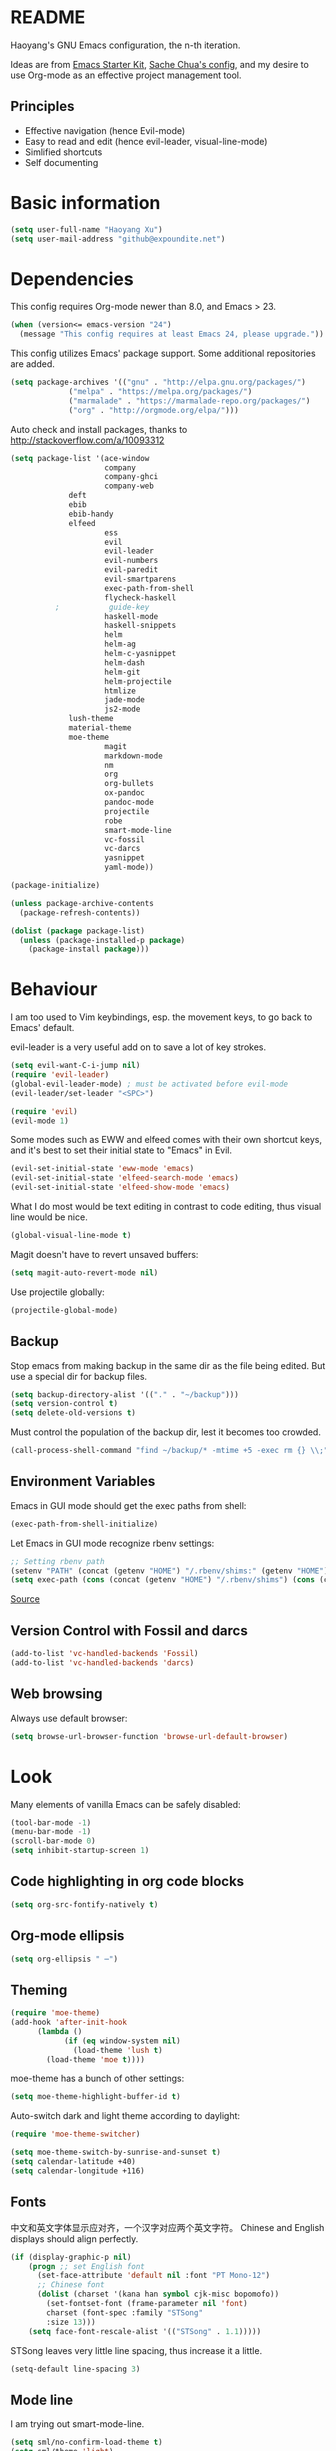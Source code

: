 * README

Haoyang's GNU Emacs configuration, the n-th iteration.

Ideas are from [[http://eschulte.me/emacs24-starter-kit/#installation][Emacs Starter Kit]], [[http://pages.sachachua.com/.emacs.d/Sacha.html][Sache Chua's config]], and my desire to use Org-mode as an effective project management tool.

** Principles

- Effective navigation (hence Evil-mode)
- Easy to read and edit (hence evil-leader, visual-line-mode)
- Simlified shortcuts
- Self documenting

* Basic information

#+BEGIN_SRC emacs-lisp
(setq user-full-name "Haoyang Xu")
(setq user-mail-address "github@expoundite.net")
#+END_SRC
* Dependencies

This config requires Org-mode newer than 8.0, and Emacs > 23.

#+BEGIN_SRC emacs-lisp
(when (version<= emacs-version "24")
  (message "This config requires at least Emacs 24, please upgrade."))
#+END_SRC

This config utilizes Emacs' package support. Some additional repositories are added.

#+BEGIN_SRC emacs-lisp
(setq package-archives '(("gnu" . "http://elpa.gnu.org/packages/")
			 ("melpa" . "https://melpa.org/packages/")
			 ("marmalade" . "https://marmalade-repo.org/packages/")
			 ("org" . "http://orgmode.org/elpa/")))
#+END_SRC

Auto check and install packages, thanks to http://stackoverflow.com/a/10093312

#+BEGIN_SRC emacs-lisp
  (setq package-list '(ace-window
                       company
                       company-ghci
                       company-web
		       deft
		       ebib
		       ebib-handy
		       elfeed
                       ess
                       evil
                       evil-leader
                       evil-numbers
                       evil-paredit
                       evil-smartparens
                       exec-path-from-shell
                       flycheck-haskell
            ;           guide-key
                       haskell-mode
                       haskell-snippets
                       helm
                       helm-ag
                       helm-c-yasnippet
                       helm-dash
                       helm-git
                       helm-projectile
                       htmlize
                       jade-mode
                       js2-mode
		       lush-theme
		       material-theme
		       moe-theme
                       magit
                       markdown-mode
                       nm
                       org
                       org-bullets
                       ox-pandoc
                       pandoc-mode
                       projectile
                       robe
                       smart-mode-line
                       vc-fossil
                       vc-darcs
                       yasnippet
                       yaml-mode))

  (package-initialize)

  (unless package-archive-contents
    (package-refresh-contents))

  (dolist (package package-list)
    (unless (package-installed-p package)
      (package-install package)))
#+END_SRC
* Behaviour
I am too used to Vim keybindings, esp. the movement keys, to go back to Emacs' default.

evil-leader is a very useful add on to save a lot of key strokes.

#+BEGIN_SRC emacs-lisp
(setq evil-want-C-i-jump nil)
(require 'evil-leader)
(global-evil-leader-mode) ; must be activated before evil-mode
(evil-leader/set-leader "<SPC>")

(require 'evil)
(evil-mode 1)
#+END_SRC

Some modes such as EWW and elfeed comes with their own shortcut keys, and it's best to set their initial state to "Emacs" in Evil.

#+BEGIN_SRC emacs-lisp
  (evil-set-initial-state 'eww-mode 'emacs)
  (evil-set-initial-state 'elfeed-search-mode 'emacs)
  (evil-set-initial-state 'elfeed-show-mode 'emacs)
#+END_SRC

What I do most would be text editing in contrast to code editing, thus visual line would be nice.

#+BEGIN_SRC emacs-lisp
(global-visual-line-mode t)
#+END_SRC

Magit doesn't have to revert unsaved buffers:

#+BEGIN_SRC emacs-lisp
(setq magit-auto-revert-mode nil)
#+END_SRC

Use projectile globally:
#+BEGIN_SRC emacs-lisp
(projectile-global-mode)
#+END_SRC

# Use guide-key to show what to press next:

# #+BEGIN_SRC emacs-lisp
# (setq guide-key/guide-key-sequence '("<SPC>"))
# (guide-key-mode 1)
# #+END_SRC

** Backup

Stop emacs from making backup in the same dir as the file being edited. But use a special dir for backup files.
#+BEGIN_SRC emacs-lisp
(setq backup-directory-alist '(("." . "~/backup")))
(setq version-control t)
(setq delete-old-versions t)
#+END_SRC

Must control the population of the backup dir, lest it becomes too crowded.
#+BEGIN_SRC emacs-lisp
(call-process-shell-command "find ~/backup/* -mtime +5 -exec rm {} \\;" nil 0)
#+END_SRC

** Environment Variables
   Emacs in GUI mode should get the exec paths from shell:
#+BEGIN_SRC emacs-lisp
  (exec-path-from-shell-initialize)
#+END_SRC
Let Emacs in GUI mode recognize rbenv settings:
#+BEGIN_SRC emacs-lisp
;; Setting rbenv path
(setenv "PATH" (concat (getenv "HOME") "/.rbenv/shims:" (getenv "HOME") "/.rbenv/bin:" (getenv "PATH")))
(setq exec-path (cons (concat (getenv "HOME") "/.rbenv/shims") (cons (concat (getenv "HOME") "/.rbenv/bin") exec-path)))
#+END_SRC

[[http://marc-bowes.com/2012/03/10/rbenv-with-emacs.html][Source]]
** Version Control with Fossil and darcs
#+BEGIN_SRC emacs-lisp
(add-to-list 'vc-handled-backends 'Fossil)
(add-to-list 'vc-handled-backends 'darcs)
#+END_SRC
** Web browsing
Always use default browser:
#+BEGIN_SRC emacs-lisp
(setq browse-url-browser-function 'browse-url-default-browser)
#+END_SRC
* Look

Many elements of vanilla Emacs can be safely disabled:

#+BEGIN_SRC emacs-lisp
(tool-bar-mode -1)
(menu-bar-mode -1)
(scroll-bar-mode 0)
(setq inhibit-startup-screen 1)
#+END_SRC

** Code highlighting in org code blocks

#+BEGIN_SRC emacs-lisp
(setq org-src-fontify-natively t)
#+END_SRC
   
** Org-mode ellipsis
#+BEGIN_SRC emacs-lisp
    (setq org-ellipsis " ⋯")
#+END_SRC
** Theming

#+BEGIN_SRC emacs-lisp
(require 'moe-theme)
(add-hook 'after-init-hook
	  (lambda ()
            (if (eq window-system nil)
              (load-theme 'lush t)
	    (load-theme 'moe t))))
#+END_SRC

moe-theme has a bunch of other settings:

#+BEGIN_SRC emacs-lisp
  (setq moe-theme-highlight-buffer-id t)
#+END_SRC

Auto-switch dark and light theme according to daylight:

#+BEGIN_SRC emacs-lisp
  (require 'moe-theme-switcher)

  (setq moe-theme-switch-by-sunrise-and-sunset t)
  (setq calendar-latitude +40)
  (setq calendar-longitude +116)
#+END_SRC

** Fonts
   中文和英文字体显示应对齐，一个汉字对应两个英文字符。
   Chinese and English displays should align perfectly.
#+BEGIN_SRC emacs-lisp
(if (display-graphic-p nil)
    (progn ;; set English font
      (set-face-attribute 'default nil :font "PT Mono-12")
      ;; Chinese font
      (dolist (charset '(kana han symbol cjk-misc bopomofo))
        (set-fontset-font (frame-parameter nil 'font)
        charset (font-spec :family "STSong"
        :size 13)))
	(setq face-font-rescale-alist '(("STSong" . 1.1)))))
#+END_SRC

STSong leaves very little line spacing, thus increase it a little.

#+BEGIN_SRC emacs-lisp
  (setq-default line-spacing 3)
#+END_SRC
** Mode line

I am trying out smart-mode-line.
#+BEGIN_SRC emacs-lisp
(setq sml/no-confirm-load-theme t)
(setq sml/theme 'light)
(sml/setup)
#+END_SRC

A few extra things I want to show in mode line:
#+BEGIN_SRC emacs-lisp
(column-number-mode 1)
(display-battery-mode 1)
#+END_SRC
** Visual aids for programming
   I used to let emacs show line numbers on the left side, just like vim. But I find it distracting, as Emacs' linum function is not well implemented, so I disabled it.

Show corresponding parentheses:
#+BEGIN_SRC emacs-lisp
(smartparens-global-mode 1)
(show-smartparens-global-mode +1)
#+END_SRC

   It would be nice to have ANSI colors in the compilation buffer:

   #+BEGIN_SRC emacs-lisp
     ;; from http://stackoverflow.com/a/20788581
     (ignore-errors
       (require 'ansi-color)
       (defun my-colorize-compilation-buffer ()
         (when (eq major-mode 'compilation-mode)
           (ansi-color-apply-on-region compilation-filter-start (point-max))))
       (add-hook 'compilation-filter-hook 'my-colorize-compilation-buffer))
   #+END_SRC

* Custom functions

** Find (open) emacs configuration files

#+BEGIN_SRC emacs-lisp
(defun find-init-file () (interactive)
  "Find configuration files"
  (progn
    (delete-other-windows)
    (find-file "~/Codes/dotfiles/emacs/init.el")
    (find-file-other-window "~/Codes/dotfiles/emacs/Haoyang.org")))
#+END_SRC

** Find task file
   It would be nice to open task file with simple keystrokes.
   #+BEGIN_SRC emacs-lisp
     (defun find-task-file () (interactive)
            "Find task file"
            (find-file "~/org/tasks.org"))
   #+END_SRC
** Find notes file
   #+BEGIN_SRC emacs-lisp
     (defun find-notes-file () (interactive)
            "Find notes file"
            (find-file "~/org/notes.org"))
   #+END_SRC
** Issue numbering automation in Org-mode

Find the largest number from issues in the buffer, for example, when there are tags like "issue5" "issue31" "issue33", it returns 33.

#+BEGIN_SRC emacs-lisp
(defun largest-issue-number ()
  "Find the largest number in issue tags"
  (let* ((issue-regexp ":issue[0-9]*:")
         (issues-list (re-seq issue-regexp 
                        (substring-no-properties (buffer-string)))))
    (if issues-list 
      (apply 'max (mapcar (lambda (str) (string-to-number str))
	  (mapcar (lambda (str) (replace-regexp-in-string "[:isue]*" "" str)) issues-list)))
 0)))

; from http://emacs.stackexchange.com/questions/7148/get-all-regexp-matches-in-buffer-as-a-list
(defun re-seq (regexp string)
  "Get a list of all regexp matches in a string"
  (save-match-data
    (let ((pos 0)
          matches)
      (while (string-match regexp string pos)
        (push (match-string 0 string) matches)
        (setq pos (match-end 0)))
      matches)))
#+END_SRC

Then when the key for assigning issue is pressed, get org-mode to assign tag with incresed issue count:

#+BEGIN_SRC emacs-lisp
(defun assign-issue-number ()
  "Assign issue number to heading."
  (interactive)
  (org-set-tags-to (cons (concat "issue" 
    (number-to-string (+ 1 (largest-issue-number)))) 
    (org-get-tags-at (point) t))))
#+END_SRC
** My context-aware tab key
   #+BEGIN_SRC emacs-lisp
     (defun hy-org-tab ()
       "Part of the effort to make the <TAB> key behaviour
       context-dependent. In Org-mode
       and Evil Normal mode, fold/unfold the outline."
       (evil-define-key 'normal org-mode-map (kbd "<tab>") 'org-cycle))
   #+END_SRC
** Org-bullets only enabled under GUI
   Not used currently, as Terminal.app handles these bullets well enough.
#+BEGIN_SRC emacs-lisp
  (defun hy-enable-org-bullets ()
    "Only allow org-bullets in GUI environment, as many terms don't
  know how to show UTF-8 chars correctly."
    (if (eq window-system nil)
        (progn
          (org-bullets-mode -1)
          (setq org-hide-leading-stars t))
      (org-bullets-mode 1)))
#+END_SRC
* Keybindings
** evil-leader
First, some combinations using evil-leader:

#+BEGIN_SRC emacs-lisp
  (evil-leader/set-key "x" 'helm-M-x)
  (evil-leader/set-key
    "gs" 'magit-status
    "gb" 'magit-checkout)
  (evil-leader/set-key
    "dd" 'deft)
  (evil-leader/set-key 
    "oc" 'org-capture
    "oa" 'org-agenda
    "ohh" 'helm-org-in-buffer-headings
    "ohc" 'helm-occur
    "ol" 'org-store-link
    "oL" 'org-insert-link
    "ob" 'ebib-handy
    "ot" 'org-todo-list
    "oi" 'assign-issue-number)
  (evil-leader/set-key
    "ff" 'helm-find-files
    "fa" 'find-file-at-point
    "fi" 'find-init-file
    "fd" 'dired-at-point
    "fn" 'deft-find-file
    "fs" 'save-buffer
    "ft" 'find-task-file)
  (evil-leader/set-key
    "h-" 'helm-dash-at-point
    "ha" 'helm-ag
    "hc" 'helm-occur
    "hd" 'helm-dash
    "hi" 'helm-imenu
    "hg" 'helm-projectile-ag
    "hp" 'helm-projectile)
  (evil-leader/set-key
    "bb" 'helm-buffers-list
    "bd" 'kill-buffer)
  (evil-leader/set-key
    "vv" 'vc-next-action)
  (evil-leader/set-key
    "w0" 'delete-window
    "ww" 'ace-window
    "wv" 'split-window-horizontally
    "ws" 'split-window-vertically
    "wl" 'evil-window-right
    "wh" 'evil-window-left
    "wj" 'evil-window-down
    "wk" 'evil-window-up
    "w=" 'balance-windows)
#+END_SRC

** The tricky TAB key
   Mapping tab key in emacs with Evil and org-mode can be a little tricky as it can do so much, esp in org-mode. The goal is to make it behave as indent, completion, and fold/unfold key. #This involves writing custom functions to make it more context-aware.#

   #+BEGIN_SRC emacs-lisp
   (evil-define-key 'normal org-mode-map (kbd "<tab>") 'org-cycle)
   #+END_SRC
   
   above makes tab key work in Org-mode in Cocoa and terminal again. I don't use C-i jump anyway.
   
   In other places, when in Evil's insert mode, M-tab serves as the pcompletion key. Vi's C-n and C-p key also works. I guess I have to get used to them.
* Mail
** notmuch/nevermore settings
   
Start ~gpg-agent~ with emacs:
#+BEGIN_SRC emacs-lisp
  (async-shell-command "eval $(gpg-agent --daemon)" nil)
#+end_SRC

Read mail settings:
#+BEGIN_SRC emacs-lisp
  (setq notmuch-crypto-process-mime t)
#+END_SRC


User info:
#+BEGIN_SRC emacs-lisp
  (setq user-mail-address "haoyang@expoundite.net"
        user-full-name "Haoyang Xu")
#+END_SRC

Send mail settings, the documentation provided by fastmail is problematic, see [[http://stackoverflow.com/questions/22851076/sending-emails-with-emacs24-via-smtp-with-gnutls-and-extra-arguments#22898098][here]] for the correct setup:
#+BEGIN_SRC emacs-lisp
  (setq notmuch-fcc-dirs "INBOX.Sent")

  (require 'smtpmail)
  (require 'starttls)

  (defun gnutls-available-p ()
    "Function redefined in order not to use built-in GnuTLS support"
    nil)
  (setq starttls-gnutls-program "gnutls-cli")
  (setq starttls-use-gnutls t)
  (setq message-send-mail-function 'smtpmail-send-it
        smtpmail-smtp-user "haoyang@fastmail.com"
        smtpmail-stream-type 'starttls
        smtpmail-default-smtp-server "mail.messagingengine.com"
        smtpmail-smtp-server "mail.messagingengine.com"
        smtpmail-smtp-service 587)

  ;; sign message by default
  (add-hook 'message-setup-hook 'mml-secure-message-sign-pgpmime)
#+END_SRC

* RSS
  I am using [[https://github.com/skeeto/elfeed][Elfeed]] to read RSS feeds. I can read articles in Emacs, take notes in Emacs, and write up in Emacs. Sounds great.

** Feeds
   Feeds are stored in variable ~elfeed-feeds~. Elfeed can also read from an OPML file. I will start by customizing the variable, then maybe an OPML on Dropbox so other RSS clients can utilize it.

   #+BEGIN_SRC emacs-lisp
     (require 'elfeed)
     (setq elfeed-feeds
           '(("http://feeds.feedburner.com/RBloggers?format=xml" data blog)
             ("http://planet.emacsen.org/atom.xml" emacs blog)
             ("http://geographyblog.eu/wp/feed/" geo blog)
             ("http://wush.ghost.io/rss/" data blog)
             ("http://www.digital-geography.com/feed/" geo blog)
             ("http://feeds.feedburner.com/PlacesJournal" geo)
             ("http://blog.qgis.org/feed/" geo)))
   #+END_SRC
* Org-mode
  I am using Org-mode with Bullet Journal system. As a result I mainly take notes with Org-mode and leave agenda management to BuJo. This configuration may be somewhat different from other people's.
** Scope

The following controls which org-files are read for agenda items:

#+BEGIN_SRC emacs-lisp
  (setq org-agenda-files (list 
			    "~/org/organizer.org"))
#+END_SRC

I have a "org" dir in my codes dir, version controlled with git, to store org files. 

** Task identifiers

By default, Org-mode uses "TODO" and "DONE" to identify tasks to be completed and those already completed. I have a different view about todos. If you call them "todo", you tend to think of them as something others tells you /to do/. I call them "AVAILABLE", which signifies something you /want/ to do next.

Since August 2015 I quit the (boring) day job and decided to make something of my own. This requires writing documents and programming in a one-man army style. Thus the todo status has to be refined to reflect this new style of work.

#+BEGIN_SRC emacs-lisp
  (setq org-todo-keywords
        '((sequence "NEW(n)" "TODO(t@/!)" "WAITING(w@/!)" "|" "DONE(d@/!)" "CANCELLED(c@/!)")))
  (setq org-use-fast-todo-selection t)
  (setq org-use-fast-tag-selection t)
#+END_SRC

** Agenda
   This part borrows heavily from John Wiegley's article /[[http://www.newartisans.com/2007/08/using-org-mode-as-a-day-planner/][Using org-mode as a day planner]]/.

   The following code set org-agenda to show 7 days in the future, counting from today.
#+BEGIN_SRC emacs-lisp
(setq org-agenda-ndays 7)
(setq org-agenda-show-all-dates t)
(setq org-agenda-skip-scheduled-if-done t)
(setq org-agenda-start-on-weekday nil)
#+END_SRC

   I often attach some notes to the task at hand, it is easier to read if the notes are ordered from the newest to the oldest.
#+BEGIN_SRC emacs-lisp
(setq org-reverse-note-order t)
#+END_SRC

   Set warnings for deadline to 14.
#+BEGIN_SRC emacs-lisp
(setq org-deadline-warning-days 14)
#+END_SRC
** Capture

All captured items go into the big 'ledger' file.

#+BEGIN_SRC emacs-lisp
(setq org-default-notes-file (if (file-exists-p "~/org/") "~/org/organizer.org" "C:/Users/haoyang/Dropbox/org/tasks.org"))
#+END_SRC

Setup capture templates. The data I capture are of the following kinds:

- Bookmarks. Materials I don't have time to read but will need in the future.
- Notes on materials that I read/watched.
- Quotes.
- Code snippets.
- Notes on current project.

#+BEGIN_SRC emacs-lisp
  (setq org-capture-templates
   '(("b" "Bookmark" entry (file+headline org-default-notes-file "Bookmarks")
      "* %^{Title} %^g\n %^{URI} %?\n")
     ("n" "Work Notes" entry (clock)
      "* %^{Title}\n %U \n %^C \n\n %?")
     ("r" "Read Notes" entry (file+headline org-default-notes-file "Notes")
      "* %^{Title} %^g\n %^{URI|%x|%c} \n %?")
     ("q" "Quotes" entry (file+headline org-default-notes-file "Quotes")
      "* %^{Text|%x|%c} %^g\n --%^{Source}")
     ("s" "Snippet" entry (file+headline org-default-notes-file "Snippets")
     "* %^{Title} %^g\n %U \n #+BEGIN_SRC \n %^C \n #+END_SRC \n %?")))
#+END_SRC
** Refiling
   I refile tasks to deeper levels, so I define the maxlevel of =org-refile= to at least 2.
#+BEGIN_SRC emacs-lisp
(setq org-refile-targets '((nil . (:maxlevel . 2))))
#+END_SRC
** Code blocks
   To execute code blocks in languages other than Emacs Lisp, we must load babel support for these languages:
#+BEGIN_SRC emacs-lisp
(setq org-babel-load-languages
  '((sh . t)
    (emacs-lisp . t)
    (ruby . t)
    (R . t)
    (dot . t)
    (python . t)
    (haskell . t)))
(org-babel-do-load-languages 'l t)
#+END_SRC
   Honestly I don't know why org-babel-do-load-languages needs a symbol as an argument, and the symbol seems can be anything.
   
** Org-bullets
   Make leading stars UTF-8 chars:
   #+BEGIN_SRC emacs-lisp
   (require 'org-bullets)
   (add-hook 'org-mode-hook (lambda () (org-bullets-mode 1)))
   #+END_SRC
** Publishing
   For the past two years (2014-2015), I have mainly used [[https://jaspervdj.be/hakyll/][Hakyll]] to generate my website, with intermittent flirting with various static site generators written in Ruby or Python or JavaScript. Since I am an Emacs and Org-mode bitch I am trying to do it in Org-mode, using its native publishing capabilities.
   
   First of all, I need to define a project.

   #+BEGIN_SRC emacs-lisp
     (require 'ox-rss)
     (setq org-publish-project-alist
           '(("expoundite.net" :components ("essays"
                                          "assets"
                                          "blog"
                                          "rss"))
           ("essays" :base-directory "~/org/publishing"
            :publishing-directory "~/org/published"
            :base-extension "org"
            :exclude "upload\.org\\|-draft-.*?\.org"
            :html-postamble t
            :recursive t
            :auto-sitemap t
            :html-doctype "html5"
	    :html-mathjax-template "<script type=\"text/javascript\" src=\"%PATH\"></script>"
            :sitemap-sans-extension t
            :publishing-function org-html-publish-to-html)
           ("assets" :base-directory "~/org/publishing/assets"
            :base-extension any
            :publishing-directory "~/org/published"
            :publishing-function org-publish-attachment
            :recursive t)
           ("blog" :base-directory "~/org/publishing/blog"
            :publishing-directory "~/org/published/blog"
            :recursive t
            :with-toc nil
            :html-postamble t
            :html-doctype "html5"
            :html-head-extra "<link rel=\"alternate\" type=\"application/rss+xml\" href=\"https://expoundite.net/blog/rss.xml\" title=\"RSS Feed\"> 
                            <style type=\"text/css\"> 
                                h2 { font-size: 24px; } 
                                pre.example { background-color: rgba(255,255,255,255);
                                              border: none; }
                            </style>"
	    :html-mathjax-template "<script type=\"text/javascript\" src=\"%PATH\"></script>"
            :publishing-function org-html-publish-to-html)
           ("rss" :base-directory "~/org/publishing/blog"
            :base-extension "org"
            :publishing-directory "~/org/published/blog"
            :publishing-function (org-rss-publish-to-rss)
            :exclude ".*"
            :include ("rss.org")
            :html-link-home "https://expoundite.net/blog"
            :html-link-use-abs-url t)))
   #+END_SRC
   
   The next thing is to set up a template for the outputs. This is done by customizing ~org-html-preamble-format~ and ~org-html-postamble-format~.
   
   #+BEGIN_SRC emacs-lisp
     (setq org-html-preamble-format
           '(("en" "<div class=\"leftside\" id=\"menu-closed\"><div>&#x2263;</div></div>
                    <div class=\"middlesection\"></div>")))

     (setq org-html-postamble-format
           '(("en" "<noscript><p><a href=\"/\">Home</a> | <a href=\"/about\">About</a> | <a href=\"/sitemap\">Site Map</a></p></noscript><footer><hr>Created by <span class=\"author\"><a href=\"https://about.me/haoyangxu\">%a</a> (%e) on %d</span> <br>under <a href=\"https://creativecommons.org/licenses/by-sa/4.0/\">CC-BY-SA 4.0</a><p>Last Modified at %C</p></footer>")))

     (setq org-html-head
           "<link rel=\"shortcut icon\" href=\"/favicon.ico\" type=\"image/x-icon\">
	   <link rel=\"icon\" href=\"/favicon.ico\" type=\"image/x-icon\">
	   <link href=\"https://fonts.googleapis.com/css?family=Sanchez|PT+Mono|Roboto:300\" rel=\"stylesheet\">
	   <link rel=\"stylesheet\" type=\"text/css\" href=\"/css/main.css\">
           <script src=\"/js/minified-web.js\" type=\"text/javascript\"></script>
           <script src=\"/js/main.js\" type=\"text/javascript\"></script>")
   #+END_SRC
*** Mathjax settings
    By default, Org-Mode uses MathJax CDN to process math in published html files. This is a out-of-box solution. But as I am using HTTPS to serve my page, I want to make sure javascripts are served in HTTPS as well. 

    #+BEGIN_SRC emacs-lisp
      (setq org-html-mathjax-options
            '((path "https://cdn.mathjax.org/mathjax/latest/MathJax.js?config=TeX-AMS-MML_HTMLorMML")
              (scale 100)
              (align "center")
              (font "TeX")
              (linebreaks "false")
              (autonumber "AMS")
              (indent "0em")
	      (multlinewidth "85%")
	      (tagindent ".8em")
	      (tagside "right")))
    #+END_SRC
*** auto enter org-mode for .page files
   
    My personal website uses ".page" as the extension for source files, which are actually org-mode files. So I want to switch to that mode when I open them.
 #+BEGIN_SRC emacs-lisp
   (add-to-list 'auto-mode-alist '("\\.page\\'" . org-mode))
 #+END_SRC
* Ebib
  #+BEGIN_SRC emacs-lisp
    (require 'ebib-handy)
    (ebib-handy-enable)

    (setq ebib-extra-fields
          '((BibTeX "keywords" "abstract" "timestamp"
                    "file"  "url" "crossref" "annote" "doi")
            (biblatex "keywords" "abstract" "timestamp"
                      "file"  "url" "crossref" "annote" "doi")))
  #+END_SRC
* Deft
  #+BEGIN_SRC emacs-lisp
    (require 'deft)
    (setq deft-directory "~/org/notes")
    (setq deft-recursive t)
  #+END_SRC
* Elisp
  Settings for editing in Emacs-Lisp-mode.

  #+BEGIN_SRC emacs-lisp
    (add-hook 'emacs-lisp-mode-hook 'eldoc-mode)
    (add-hook 'emacs-lisp-mode-hook 'paredit-mode)
  #+END_SRC
* ESS
  Initialize ESS library:
#+BEGIN_SRC emacs-lisp
  (require 'ess-site)
#+END_SRC
* Company mode
#+BEGIN_SRC emacs-lisp
(add-hook 'after-init-hook 'global-company-mode)
(setq company-backend-list '(company-robe
                             company-web
                             company-capf))
(dolist (backend company-backend-list)
  (eval-after-load 'company
  '(push 'company-robe company-backends)))
#+END_SRC
* Robe
  #+BEGIN_SRC emacs-lisp
  (add-hook 'ruby-mode-hook 'robe-mode)
  #+END_SRC
* Haskell
A few settings needed after installation, according to the[[https://wiki.haskell.org/Emacs/Installing_haskell-mode][ Official Page]].
#+BEGIN_SRC emacs-lisp
(add-hook 'haskell-mode-hook 'turn-on-haskell-doc-mode)
(add-hook 'haskell-mode-hook 'interactive-haskell-mode)
(add-hook 'haskell-mode-hook 'turn-on-haskell-indent)
#+END_SRC

Generate tags on save, need ~hasktags~ installed and in ~exec-path~.
#+BEGIN_SRC emacs-lisp
  (require 'haskell-mode)
  (custom-set-variables
    '(haskell-tags-on-save t))
  (define-key haskell-mode-map (kbd "C-t") 'haskell-mode-jump-to-def-or-tag)
#+END_SRC
* JavaScript
** auto start js2-mode
#+BEGIN_SRC emacs-lisp
(add-to-list 'auto-mode-alist '("\\.js\\'" . js2-mode))
#+END_SRC
** Indent
Javascript can have a lot of levels of indent, so I think making indent smaller makes sense.
#+BEGIN_SRC emacs-lisp
  (setq-default js2-basic-offset 2)
#+END_SRC
* Markdown
** also use pandoc mode to edit markdown
   When in markdown-mode, start pandoc-mode automatically, too.
#+BEGIN_SRC emacs-lisp
  (add-hook 'markdown-mode-hook 'pandoc-mode)
#+END_SRC
* Yasnippet
#+BEGIN_SRC emacs-lisp
(yas-global-mode 1)
#+END_SRC
* Scratch Pad
  Experiment ground.
